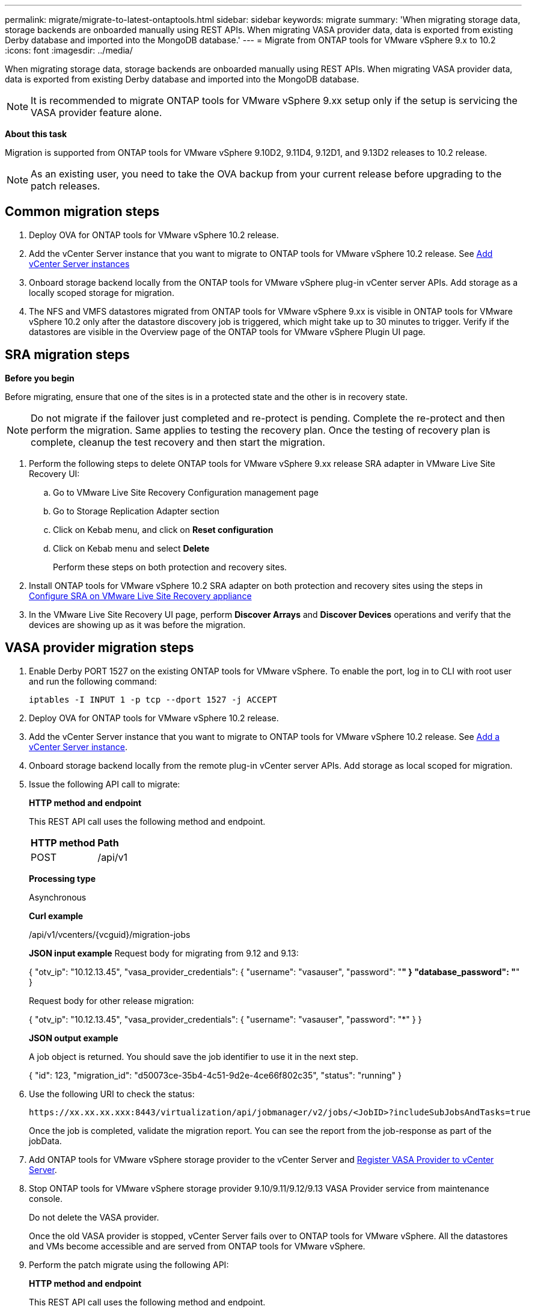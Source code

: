 ---
permalink: migrate/migrate-to-latest-ontaptools.html
sidebar: sidebar
keywords: migrate
summary: 'When migrating storage data, storage backends are onboarded manually using REST APIs. When migrating VASA provider data, data is exported from existing Derby database and imported into the MongoDB database.'
---
= Migrate from ONTAP tools for VMware vSphere 9.x to 10.2
:icons: font
:imagesdir: ../media/

[.lead]
When migrating storage data, storage backends are onboarded manually using REST APIs. When migrating VASA provider data, data is exported from existing Derby database and imported into the MongoDB database.

[NOTE]
It is recommended to migrate ONTAP tools for VMware vSphere 9.xx setup only if the setup is servicing the VASA provider feature alone.

*About this task*

Migration is supported from ONTAP tools for VMware vSphere 9.10D2, 9.11D4, 9.12D1, and 9.13D2 releases to 10.2 release. 

[NOTE]
As an existing user, you need to take the OVA backup from your current release before upgrading to the patch releases. 

== Common migration steps

. Deploy OVA for ONTAP tools for VMware vSphere 10.2 release. 
. Add the vCenter Server instance that you want to migrate to ONTAP tools for VMware vSphere 10.2 release. See link:../configure/add-vcenter.html[Add vCenter Server instances]
. Onboard storage backend locally from the ONTAP tools for VMware vSphere plug-in vCenter server APIs. Add storage as a locally scoped storage for migration.
. The NFS and VMFS datastores migrated from ONTAP tools for VMware vSphere 9.xx is visible in ONTAP tools for VMware vSphere 10.2 only after the datastore discovery job is triggered, which might take up to 30 minutes to trigger. Verify if the datastores are visible in the Overview page of the ONTAP tools for VMware vSphere Plugin UI page.  

// updated as per doc_feedback - jani

== SRA migration steps

*Before you begin*

Before migrating, ensure that one of the sites is in a protected state and the other is in recovery state. 

[NOTE]
Do not migrate if the failover just completed and re-protect is pending. Complete the re-protect and then perform the migration.
Same applies to testing the recovery plan. Once the testing of recovery plan is complete, cleanup the test recovery and then start the migration.

. Perform the following steps to delete ONTAP tools for VMware vSphere 9.xx release SRA adapter in VMware Live Site Recovery UI:
.. Go to VMware Live Site Recovery Configuration management page
.. Go to Storage Replication Adapter section 
.. Click on Kebab menu, and click on *Reset configuration*
.. Click on Kebab menu and select *Delete*
+
Perform these steps on both protection and recovery sites.
. Install ONTAP tools for VMware vSphere 10.2 SRA adapter on both protection and recovery sites using the steps in link:../protect/configure-on-srm-appliance.html[Configure SRA on VMware Live Site Recovery appliance]
. In the VMware Live Site Recovery UI page, perform *Discover Arrays* and *Discover Devices* operations and verify that the devices are showing up as it was before the migration. 

== VASA provider migration steps

. Enable Derby PORT 1527 on the existing ONTAP tools for VMware vSphere. To enable the port, log in to CLI with root user and run the following command:
+
----
iptables -I INPUT 1 -p tcp --dport 1527 -j ACCEPT
----

. Deploy OVA for ONTAP tools for VMware vSphere 10.2 release.
. Add the vCenter Server instance that you want to migrate to ONTAP tools for VMware vSphere 10.2 release. See link:../configure/add-vcenter.html[Add a vCenter Server instance]. 
. Onboard storage backend locally from the remote plug-in vCenter server APIs. Add storage as local scoped for migration.
. Issue the following API call to migrate:
+
====

*HTTP method and endpoint*

This REST API call uses the following method and endpoint.

|===

|*HTTP method* |*Path*
|POST
|/api/v1

|===

*Processing type*

Asynchronous

*Curl example*

/api/v1/vcenters/{vcguid}/migration-jobs

*JSON input example*
Request body for migrating from 9.12 and 9.13:

{
  "otv_ip": "10.12.13.45",
  "vasa_provider_credentials": {
    "username": "vasauser",
    "password": "*******"
  }
  "database_password": "*******"
}

Request body for other release migration: 

{
  "otv_ip": "10.12.13.45",
  "vasa_provider_credentials": {
    "username": "vasauser",
    "password": "*******"
  }
}

*JSON output example*

A job object is returned. You should save the job identifier to use it in the next step.

{
  "id": 123,
  "migration_id": "d50073ce-35b4-4c51-9d2e-4ce66f802c35",
  "status": "running"
}
// URI <https://10.60.24.125:8443/virtualization/api/v1/migration/migrate>
====
. Use the following URI to check the status:
+
----
https://xx.xx.xx.xxx:8443/virtualization/api/jobmanager/v2/jobs/<JobID>?includeSubJobsAndTasks=true
----
Once the job is completed, validate the migration report. You can see the report from the job-response as part of the jobData.
. Add ONTAP tools for VMware vSphere storage provider to the vCenter Server and link:../configure/registration-process.html[Register VASA Provider to vCenter Server].
. Stop ONTAP tools for VMware vSphere storage provider 9.10/9.11/9.12/9.13 VASA Provider service from maintenance console.
+
[Note] 
Do not delete the VASA provider.
+
Once the old VASA provider is stopped, vCenter Server fails over to ONTAP tools for VMware vSphere. All the datastores and VMs become accessible and are served from ONTAP tools for VMware vSphere.
. Perform the patch migrate using the following API:
+
====

*HTTP method and endpoint*

This REST API call uses the following method and endpoint.

|===

|*HTTP method* |*Path*
|PATCH
|/api/v1

|===

*Processing type*

Asynchronous

*Curl example*

PATCH "/api/v1/vcenters/56d373bd-4163-44f9-a872-9adabb008ca9/migration-jobs/84dr73bd-9173-65r7-w345-8ufdbb887d43

*JSON input example*

{
  "id": 123,
  "migration_id": "d50073ce-35b4-4c51-9d2e-4ce66f802c35",
  "status": "running"
}

*JSON output example*

A job object is returned. You should save the job identifier to use it in the next step.

{
  "id": 123,
  "migration_id": "d50073ce-35b4-4c51-9d2e-4ce66f802c35",
  "status": "running"
}
// URI <https://10.60.24.125:8443/virtualization/api/v1/migration/migrate>

Request body is empty for patch operation.

[NOTE]
uuid is the migration uuid returned in the response of post migrate API.

Once the patch migrate API is successful, all the VMs will be compliant with the storage policy.

====

. The delete API for migration is:
+
====
|===

|*HTTP method* |*Path*
|DELETE
|/api/v1

|===

*Processing type*

Asynchronous

*Curl example*

/api/v1/vcenters/{vcguid}/migration-jobs/{migration_id}

This API deletes migration by Migration Id and deletes migration on the given vCenter Server.

====

After successful migration and after you register ONTAP tools 10.2 to the vCenter Server, do the following:

* Refresh the certificate on all the hosts.
* Wait for some time before performing Datastore (DS) and Virtual Machine (VM) operations. The waiting time depends on the number of hosts, DS, and VMs that are present in the setup. When you don't wait, the operations may fail intermittently.



